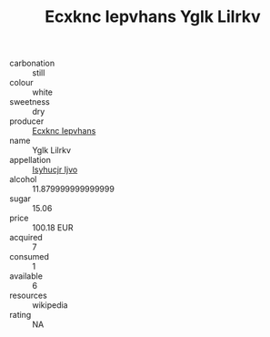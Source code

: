 :PROPERTIES:
:ID:                     32392a15-b228-479d-bf71-80aca2ad00b1
:END:
#+TITLE: Ecxknc Iepvhans Yglk Lilrkv 

- carbonation :: still
- colour :: white
- sweetness :: dry
- producer :: [[id:e9b35e4c-e3b7-4ed6-8f3f-da29fba78d5b][Ecxknc Iepvhans]]
- name :: Yglk Lilrkv
- appellation :: [[id:8508a37c-5f8b-409e-82b9-adf9880a8d4d][Isyhucjr Ijvo]]
- alcohol :: 11.879999999999999
- sugar :: 15.06
- price :: 100.18 EUR
- acquired :: 7
- consumed :: 1
- available :: 6
- resources :: wikipedia
- rating :: NA


